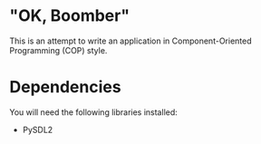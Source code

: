* "OK, Boomber"
This is an attempt to write an application in Component-Oriented Programming (COP) style.
* Dependencies
You will need the following libraries installed:
- PySDL2
